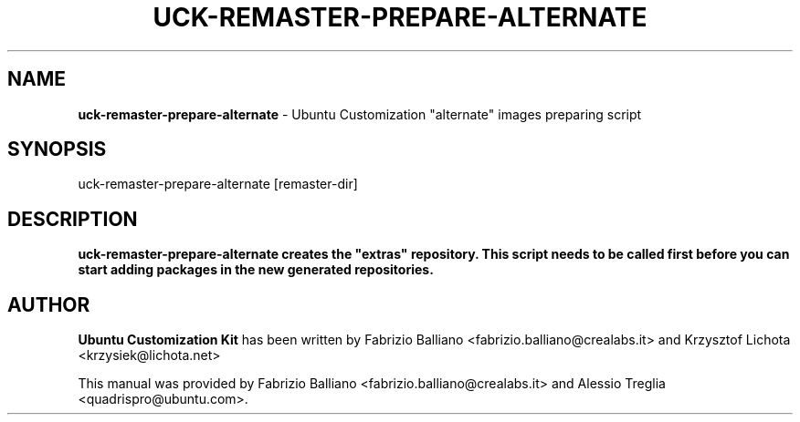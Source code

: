 .IX Title "UCK-REMASTER-PREPARE-ALTERNATE 1"
.TH UCK-REMASTER-PREPARE-ALTERNATE 1 "2009-02-04" "2.0.9" ""
.\" For nroff, turn off justification.  Always turn off hyphenation; it makes
.\" way too many mistakes in technical documents.
.if n .ad l
.nh
.SH "NAME"
\&\fBuck-remaster-prepare-alternate\fR \- Ubuntu Customization "alternate" images
preparing script
.SH "SYNOPSIS"
.IX Header "SYNOPSIS"
uck-remaster-prepare-alternate [remaster-dir]
.SH "DESCRIPTION"
.IX Header "DESCRIPTION"
\&\fBuck-remaster-prepare-alternate creates the "extras" repository.
This script needs to be called first before you can start adding
packages in the new generated repositories.
.SH "AUTHOR"
.IX Header "AUTHOR"
\fBUbuntu Customization Kit\fR has been written by Fabrizio Balliano \
<fabrizio.balliano@crealabs.it> and Krzysztof Lichota <krzysiek@lichota.net>
.PP
This manual was provided by Fabrizio Balliano <fabrizio.balliano@crealabs.it>
and Alessio Treglia <quadrispro@ubuntu.com>.
